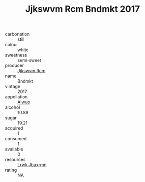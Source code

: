 :PROPERTIES:
:ID:                     6af29a20-2fe0-41b5-b2ac-b1a7f25590c7
:END:
#+TITLE: Jjkswvm Rcm Bndmkt 2017

- carbonation :: still
- colour :: white
- sweetness :: semi-sweet
- producer :: [[id:f56d1c8d-34f6-4471-99e0-b868e6e4169f][Jjkswvm Rcm]]
- name :: Bndmkt
- vintage :: 2017
- appellation :: [[id:47e01a18-0eb9-49d9-b003-b99e7e92b783][Aiwuo]]
- alcohol :: 10.89
- sugar :: 19.21
- acquired :: 1
- consumed :: 1
- available :: 0
- resources :: [[id:a9621b95-966c-4319-8256-6168df5411b3][Lrwk Jbaxrmn]]
- rating :: NA


